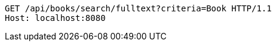 [source,http,options="nowrap"]
----
GET /api/books/search/fulltext?criteria=Book HTTP/1.1
Host: localhost:8080

----